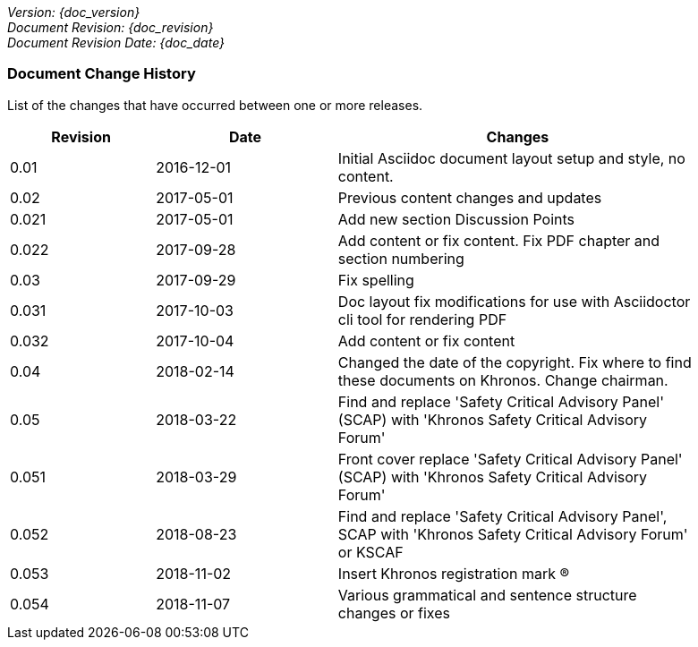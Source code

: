 // (C) Copyright 2014-2018 The Khronos Group Inc. All Rights Reserved.
// Khronos Group Safety Critical API Development SCAP
// document
//
// Text format: asciidoc 8.6.9
// Editor:      Asciidoc Book Editor
//
// Description: Guidelines document change history
//
// Note: Move the {docdate} to the current working revision replacing the previous
//       revision and a hard coded date

:Author: Illya Rudkin (spec editor)
:Author Initials: IOR
:Revision: 0.054

_Version: {doc_version}_  +
_Document Revision: {doc_revision}_ +
_Document Revision Date: {doc_date}_ +

=== Document Change History

List of the changes that have occurred between one or more releases.

[cols="^4,^5,10", width="90%", options="header", frame="topbot"]
|=============================
|Revision | Date                         | Changes
|0.01     | 2016-12-01                   | Initial Asciidoc document layout setup and style, no content.
|0.02     | 2017-05-01                   | Previous content changes and updates
|0.021    | 2017-05-01                   | Add new section Discussion Points
|0.022    | 2017-09-28                   | Add content or fix content. Fix PDF chapter and section numbering
|0.03     | 2017-09-29                   | Fix spelling
|0.031    | 2017-10-03                   | Doc layout fix modifications for use with Asciidoctor cli tool for rendering PDF
|0.032    | 2017-10-04                   | Add content or fix content
|0.04     | 2018-02-14                   | Changed the date of the copyright. Fix where to find these documents on Khronos. Change chairman.
|0.05     | 2018-03-22                   | Find and replace 'Safety Critical Advisory Panel' (SCAP) with 'Khronos Safety Critical Advisory Forum'
|0.051    | 2018-03-29                   | Front cover replace 'Safety Critical Advisory Panel' (SCAP) with 'Khronos Safety Critical Advisory Forum'
|0.052    | 2018-08-23                   | Find and replace 'Safety Critical Advisory Panel', SCAP with 'Khronos Safety Critical Advisory Forum' or KSCAF
|0.053    | 2018-11-02                   | Insert Khronos registration mark (R)
|0.054    | 2018-11-07                   | Various grammatical and sentence structure changes or fixes
//|x.x      | [red yellow-background]#???# |
|=============================
